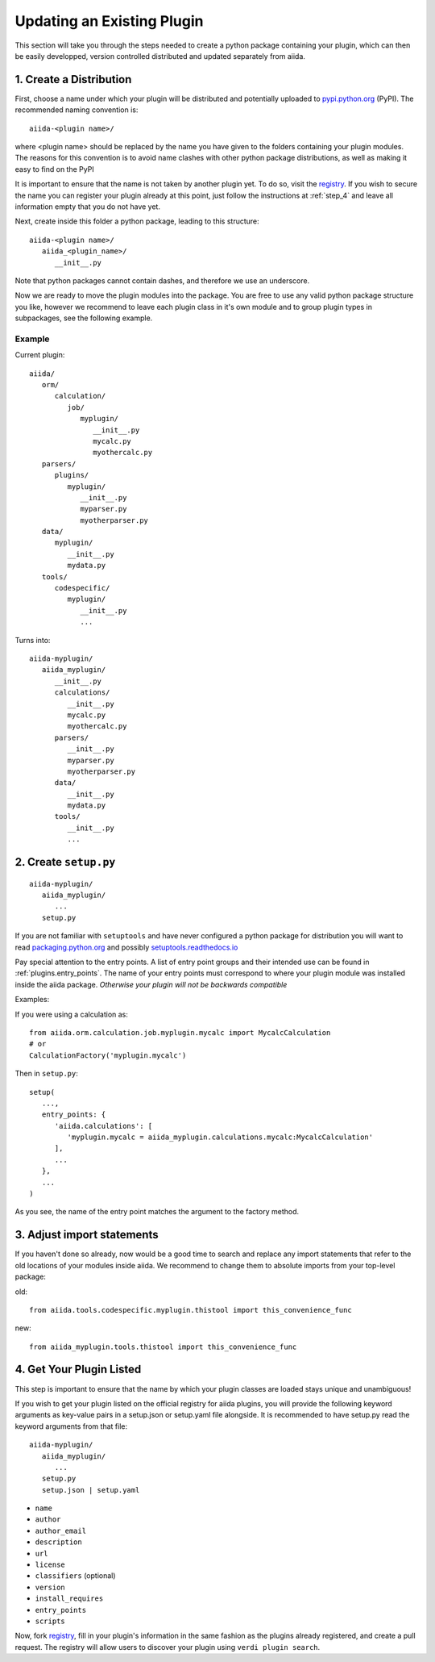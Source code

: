Updating an Existing Plugin
===========================

This section will take you through the steps needed to create a python package containing your plugin, which can then be easily developped, version controlled distributed and updated separately from aiida.

1. Create a Distribution
------------------------

First, choose a name under which your plugin will be distributed and potentially uploaded to `pypi.python.org <pypi>`_ (PyPI). The recommended naming convention is::
   
   aiida-<plugin name>/

where <plugin name> should be replaced by the name you have given to the folders containing your plugin modules. The reasons for this convention is to avoid name clashes with other python package distributions, as well as making it easy to find on the PyPI

It is important to ensure that the name is not taken by another plugin yet. To do so, visit the `registry`_. If you wish to secure the name you can register your plugin already at this point, just follow the instructions at :ref:`step_4` and leave all information empty that you do not have yet.

Next, create inside this folder a python package, leading to this structure::

   aiida-<plugin name>/
      aiida_<plugin_name>/
         __init__.py

Note that python packages cannot contain dashes, and therefore we use an underscore.

Now we are ready to move the plugin modules into the package. You are free to use any valid python package structure you like, however we recommend to leave each plugin class in it's own module and to group plugin types in subpackages, see the following example.

Example
^^^^^^^

Current plugin::

   aiida/
      orm/
         calculation/
            job/
               myplugin/
                  __init__.py
                  mycalc.py
                  myothercalc.py
      parsers/
         plugins/
            myplugin/
               __init__.py
               myparser.py
               myotherparser.py
      data/
         myplugin/
            __init__.py
            mydata.py
      tools/
         codespecific/
            myplugin/
               __init__.py
               ...

Turns into::
   
   aiida-myplugin/
      aiida_myplugin/
         __init__.py
         calculations/
            __init__.py
            mycalc.py
            myothercalc.py
         parsers/
            __init__.py
            myparser.py
            myotherparser.py
         data/
            __init__.py
            mydata.py
         tools/
            __init__.py
            ...

2. Create ``setup.py``
----------------------

::
   
   aiida-myplugin/
      aiida_myplugin/
         ...
      setup.py

If you are not familiar with ``setuptools`` and have never configured a python package for distribution you will want to read `packaging.python.org <packaging>`_ and possibly `setuptools.readthedocs.io <setuptools>`_

Pay special attention to the entry points. A list of entry point groups and their intended use can be found in :ref:`plugins.entry_points`.
The name of your entry points must correspond to where your plugin module was installed inside the aiida package. *Otherwise your plugin will not be backwards compatible*

Examples:
   
If you were using a calculation as::

   from aiida.orm.calculation.job.myplugin.mycalc import MycalcCalculation
   # or
   CalculationFactory('myplugin.mycalc')

Then in ``setup.py``::

   setup(
      ...,
      entry_points: {
         'aiida.calculations': [
            'myplugin.mycalc = aiida_myplugin.calculations.mycalc:MycalcCalculation'
         ],
         ...
      },
      ...
   )
   
As you see, the name of the entry point matches the argument to the factory method.

3. Adjust import statements
---------------------------

If you haven't done so already, now would be a good time to search and replace any import statements that refer to the old locations of your modules inside aiida. We recommend to change them to absolute imports from your top-level package:

old::

   from aiida.tools.codespecific.myplugin.thistool import this_convenience_func

new::
   
   from aiida_myplugin.tools.thistool import this_convenience_func

.. _step_4:

4. Get Your Plugin Listed
-------------------------

This step is important to ensure that the name by which your plugin classes are loaded stays unique and unambiguous!

If you wish to get your plugin listed on the official registry for aiida plugins, you will provide the following keyword arguments as key-value pairs in a setup.json or setup.yaml file alongside. It is recommended to have setup.py read the keyword arguments from that file::

   aiida-myplugin/
      aiida_myplugin/
         ...
      setup.py
      setup.json | setup.yaml

* ``name``
* ``author``
* ``author_email``
* ``description``
* ``url``
* ``license``
* ``classifiers`` (optional)
* ``version``
* ``install_requires``
* ``entry_points``
* ``scripts``

Now, fork `registry`_, fill in your plugin's information in the same fashion as the plugins already registered, and create a pull request. The registry will allow users to discover your plugin using ``verdi plugin search``.

.. _pypi: https://pypi.python.org
.. _packaging: https://packaging.python.org/distributing/#configuring-your-project
.. _setuptools: https://setuptools.readthedocs.io
.. _registry: https://github.com/DropD/aiida-registry
